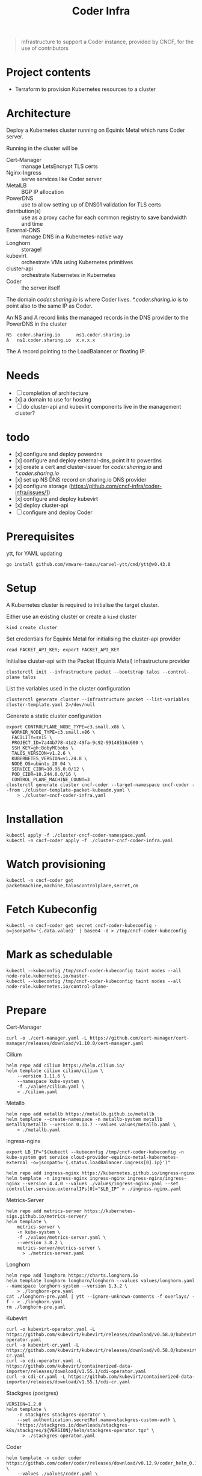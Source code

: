 #+title: Coder Infra

#+begin_quote
Infrastructure to support a Coder instance, provided by CNCF, for the use of contributors
#+end_quote

* Project contents
- Terraform to provision Kubernetes resources to a cluster

* Architecture
Deploy a Kubernetes cluster running on Equinix Metal which runs Coder server.

Running in the cluster will be
- Cert-Manager :: manage LetsEncrypt TLS certs
- Nginx-Ingress :: serve services like Coder server
- MetalLB :: BGP IP allocation
- PowerDNS :: use to allow setting up of DNS01 validation for TLS certs
- distribution(s) :: use as a proxy cache for each common registry to save bandwidth and time
- External-DNS :: manage DNS in a Kubernetes-native way
- Longhorn :: storage!
- kubevirt :: orchestrate VMs using Kubernetes primitives
- cluster-api :: orchestrate Kubernetes in Kubernetes
- Coder :: the server itself

The domain /coder.sharing.io/ is where Coder lives.
/*.coder.sharing.io/ is to point also to the same IP as Coder.

An NS and A record links the managed records in the DNS provider to the PowerDNS in the cluster
#+begin_src
NS  coder.sharing.io      ns1.coder.sharing.io
A   ns1.coder.sharing.io  x.x.x.x
#+end_src
The A record pointing to the LoadBalancer or floating IP.

* Needs
- [ ] completion of architecture
- [x] a domain to use for hosting
- [ ] do cluster-api and kubevirt components live in the management cluster?

* todo
- [x] configure and deploy powerdns
- [x] configure and deploy external-dns, point it to powerdns
- [x] create a cert and cluster-issuer for /coder.sharing.io/ and /*.coder.sharing.io/
- [x] set up NS DNS record on sharing.io DNS provider
- [x] configure storage (https://github.com/cncf-infra/coder-infra/issues/1)
- [x] configure and deploy kubevirt
- [x] deploy cluster-api
- [ ] configure and deploy Coder

* Prerequisites

ytt, for YAML updating
#+begin_src shell :results silent
go install github.com/vmware-tanzu/carvel-ytt/cmd/ytt@v0.43.0
#+end_src

* Setup
A Kubernetes cluster is required to initialise the target cluster.

Either use an existing cluster or create a ~kind~ cluster
#+begin_src tmate :window coder-infra
kind create cluster
#+end_src

Set credentials for Equinix Metal for initialising the cluster-api provider
#+begin_src tmate :window coder-infra
read PACKET_API_KEY; export PACKET_API_KEY
#+end_src

Initialise cluster-api with the Packet (Equinix Metal) infrastructure provider
#+begin_src tmate :window coder-infra
clusterctl init --infrastructure packet --bootstrap talos --control-plane talos
#+end_src

List the variables used in the cluster configuration
#+begin_src shell
clusterctl generate cluster --infrastructure packet --list-variables cluster-template.yaml 2>/dev/null
#+end_src

#+RESULTS:
#+begin_example
Required Variables:
  - CONTROLPLANE_NODE_TYPE
  - FACILITY
  - PROJECT_ID
  - SSH_KEY
  - WORKER_NODE_TYPE

Optional Variables:
  - CLUSTER_NAME                 (defaults to cluster-template.yaml)
  - CONTROL_PLANE_MACHINE_COUNT  (defaults to 1)
  - CPEM_VERSION                 (defaults to "v3.5.0")
  - KUBERNETES_VERSION           (defaults to 1.23.5)
  - NODE_OS                      (defaults to "ubuntu_18_04")
  - POD_CIDR                     (defaults to "192.168.0.0/16")
  - SERVICE_CIDR                 (defaults to "172.26.0.0/16")
  - WORKER_MACHINE_COUNT         (defaults to 0)

#+end_example

Generate a static cluster configuration
#+begin_src tmate :window coder-infra
export CONTROLPLANE_NODE_TYPE=c3.small.x86 \
  WORKER_NODE_TYPE=c3.small.x86 \
  FACILITY=sv15 \
  PROJECT_ID=7a44b778-41d2-49fa-9c92-99148516c600 \
  SSH_KEY=gh:BobyMCbobs \
  TALOS_VERSION=v1.2.6 \
  KUBERNETES_VERSION=v1.24.8 \
  NODE_OS=ubuntu_20_04 \
  SERVICE_CIDR=10.96.0.0/12 \
  POD_CIDR=10.244.0.0/16 \
  CONTROL_PLANE_MACHINE_COUNT=3
clusterctl generate cluster cncf-coder --target-namespace cncf-coder --from ./cluster-template-packet-kubeadm.yaml \
    > ./cluster-cncf-coder-infra.yaml
#+end_src

* Installation
#+begin_src shell
kubectl apply -f ./cluster-cncf-coder-namespace.yaml
kubectl -n cncf-coder apply -f ./cluster-cncf-coder-infra.yaml
#+end_src

#+RESULTS:
#+begin_example
namespace/cncf-coder created
kubeadmcontrolplane.controlplane.cluster.x-k8s.io/cncf-coder-control-plane created
packetmachinetemplate.infrastructure.cluster.x-k8s.io/cncf-coder-control-plane created
cluster.cluster.x-k8s.io/cncf-coder created
packetcluster.infrastructure.cluster.x-k8s.io/cncf-coder created
machinedeployment.cluster.x-k8s.io/cncf-coder-worker-a created
packetmachinetemplate.infrastructure.cluster.x-k8s.io/cncf-coder-worker-a created
kubeadmconfigtemplate.bootstrap.cluster.x-k8s.io/cncf-coder-worker-a created
#+end_example

* Watch provisioning
#+begin_src tmate :window coder-infra
kubectl -n cncf-coder get packetmachine,machine,taloscontrolplane,secret,cm
#+end_src

* Fetch Kubeconfig
#+begin_src shell :results silent
kubectl -n cncf-coder get secret cncf-coder-kubeconfig -o=jsonpath='{.data.value}' | base64 -d > /tmp/cncf-coder-kubeconfig
#+end_src

* Mark as schedulable
#+begin_src shell :results silent
kubectl --kubeconfig /tmp/cncf-coder-kubeconfig taint nodes --all node-role.kubernetes.io/master-
kubectl --kubeconfig /tmp/cncf-coder-kubeconfig taint nodes --all node-role.kubernetes.io/control-plane-
#+end_src

* Prepare
Cert-Manager
#+begin_src shell :results silent
curl -o ./cert-manager.yaml -L https://github.com/cert-manager/cert-manager/releases/download/v1.10.0/cert-manager.yaml
#+end_src

Cilium
#+begin_src shell
helm repo add cilium https://helm.cilium.io/
helm template cilium cilium/cilium \
    --version 1.11.6 \
    --namespace kube-system \
    -f ./values/cilium.yaml \
    > ./cilium.yaml
#+end_src

#+RESULTS:
#+begin_example
"cilium" already exists with the same configuration, skipping
#+end_example

Metallb
#+begin_src shell :results silent
helm repo add metallb https://metallb.github.io/metallb
helm template --create-namespace -n metallb-system metallb metallb/metallb --version 0.13.7 --values values/metallb.yaml \
    > ./metallb.yaml
#+end_src

ingress-nginx
#+begin_src shell
export LB_IP="$(kubectl --kubeconfig /tmp/cncf-coder-kubeconfig -n kube-system get service cloud-provider-equinix-metal-kubernetes-external -o=jsonpath='{.status.loadBalancer.ingress[0].ip}')"

helm repo add ingress-nginx https://kubernetes.github.io/ingress-nginx
helm template -n ingress-nginx ingress-nginx ingress-nginx/ingress-nginx --version 4.4.0 --values ./values/ingress-nginx.yaml --set controller.service.externalIPs[0]="$LB_IP" > ./ingress-nginx.yaml
#+end_src

#+RESULTS:
#+begin_example
"ingress-nginx" already exists with the same configuration, skipping
#+end_example

Metrics-Server
#+begin_src shell :results silent
helm repo add metrics-server https://kubernetes-sigs.github.io/metrics-server/
helm template \
    metrics-server \
    -n kube-system \
    -f ./values/metrics-server.yaml \
    --version 3.8.2 \
    metrics-server/metrics-server \
      > ./metrics-server.yaml
#+end_src

Longhorn
#+begin_src shell :results silent
helm repo add longhorn https://charts.longhorn.io
helm template longhorn longhorn/longhorn --values values/longhorn.yaml --namespace longhorn-system --version 1.3.2 \
    > ./longhorn-pre.yaml
cat ./longhorn-pre.yaml | ytt --ignore-unknown-comments -f overlays/ -f - > ./longhorn.yaml
rm ./longhorn-pre.yaml
#+end_src

Kubevirt
#+begin_src shell :results silent
curl -o kubevirt-operator.yaml -L https://github.com/kubevirt/kubevirt/releases/download/v0.58.0/kubevirt-operator.yaml
curl -o kubevirt-cr.yaml -L https://github.com/kubevirt/kubevirt/releases/download/v0.58.0/kubevirt-cr.yaml
curl -o cdi-operator.yaml -L https://github.com/kubevirt/containerized-data-importer/releases/download/v1.55.1/cdi-operator.yaml
curl -o cdi-cr.yaml -L https://github.com/kubevirt/containerized-data-importer/releases/download/v1.55.1/cdi-cr.yaml
#+end_src

Stackgres (postgres)
#+begin_src shell :results silent
VERSION=1.2.0
helm template \
    -n stackgres stackgres-operator \
    --set authentication.secretRef.name=stackgres-custom-auth \
    "https://stackgres.io/downloads/stackgres-k8s/stackgres/${VERSION}/helm/stackgres-operator.tgz" \
      > ./stackgres-operator.yaml
#+end_src

Coder
#+begin_src shell :results silent
helm template -n coder coder https://github.com/coder/coder/releases/download/v0.12.9/coder_helm_0.12.9.tgz \
    --values ./values/coder.yaml \
    > ./coder.yaml
#+end_src

* Install
#+begin_src shell
kubectl --kubeconfig /tmp/cncf-coder-kubeconfig create namespace coder
#+end_src

#+RESULTS:
#+begin_example
namespace/coder created
#+end_example

Cilium
#+begin_src shell :results silent
kubectl --kubeconfig /tmp/cncf-coder-kubeconfig apply -f ./cilium.yaml
#+end_src

Longhorn
#+begin_src shell :results silent
kubectl --kubeconfig /tmp/cncf-coder-kubeconfig create namespace longhorn-system --dry-run=client -o yaml \
  | kubectl --kubeconfig /tmp/cncf-coder-kubeconfig apply -f -
kubectl --kubeconfig /tmp/cncf-coder-kubeconfig apply -f ./longhorn.yaml
#+end_src

Cert-Manager
#+begin_src shell :results silent
kubectl --kubeconfig /tmp/cncf-coder-kubeconfig apply -f ./cert-manager.yaml
#+end_src

metallb
#+begin_src shell :results silent
kubectl --kubeconfig /tmp/cncf-coder-kubeconfig create namespace metallb-system --dry-run=client -o yaml \
  | kubectl --kubeconfig /tmp/cncf-coder-kubeconfig apply -f -
kubectl --kubeconfig /tmp/cncf-coder-kubeconfig -n metallb-system apply -f metallb.yaml
#+end_src

Metrics-Server
#+begin_src shell :results silent
kubectl --kubeconfig /tmp/cncf-coder-kubeconfig -n kube-system apply -f ./metrics-server.yaml
#+end_src

ingress-nginx
#+begin_src shell :results silent
kubectl --kubeconfig /tmp/cncf-coder-kubeconfig create namespace ingress-nginx --dry-run=client -o yaml \
  | kubectl --kubeconfig /tmp/cncf-coder-kubeconfig apply -f -
kubectl --kubeconfig /tmp/cncf-coder-kubeconfig apply -n ingress-nginx -f ./ingress-nginx.yaml
#+end_src

PowerDNS
#+begin_src shell :results silent
kubectl --kubeconfig /tmp/cncf-coder-kubeconfig create namespace powerdns --dry-run=client -o yaml \
  | kubectl --kubeconfig /tmp/cncf-coder-kubeconfig apply -f -
export LB_IP="$(kubectl --kubeconfig /tmp/cncf-coder-kubeconfig -n kube-system get service cloud-provider-equinix-metal-kubernetes-external -o=jsonpath='{.status.loadBalancer.ingress[0].ip}')"
envsubst '${LB_IP}' < ./powerdns.yaml | kubectl --kubeconfig /tmp/cncf-coder-kubeconfig apply -f -
#+end_src

Certs
#+begin_src shell :results silent
export LB_IP="$(kubectl --kubeconfig /tmp/cncf-coder-kubeconfig -n kube-system get service cloud-provider-equinix-metal-kubernetes-external -o=jsonpath='{.status.loadBalancer.ingress[0].ip}')"
envsubst '${LB_IP}' < ./certs.yaml | kubectl --kubeconfig /tmp/cncf-coder-kubeconfig apply -f -
#+end_src

External-DNS
#+begin_src shell :results silent
export LB_IP="$(kubectl --kubeconfig /tmp/cncf-coder-kubeconfig -n kube-system get service cloud-provider-equinix-metal-kubernetes-external -o=jsonpath='{.status.loadBalancer.ingress[0].ip}')"
kubectl --kubeconfig /tmp/cncf-coder-kubeconfig apply -f ./external-dns-crd.yaml
envsubst '${LB_IP}' < ./external-dns.yaml | kubectl --kubeconfig /tmp/cncf-coder-kubeconfig apply -f -
envsubst '${LB_IP}' < ./dnsendpoint.yaml | kubectl --kubeconfig /tmp/cncf-coder-kubeconfig apply -f -
#+end_src

Kubevirt
#+begin_src shell :results silent
kubectl --kubeconfig /tmp/cncf-coder-kubeconfig apply \
    -f kubevirt-operator.yaml \
    -f cdi-operator.yaml
kubectl --kubeconfig /tmp/cncf-coder-kubeconfig apply \
    -f kubevirt-cr.yaml \
    -f cdi-cr.yaml
#+end_src

cluster-api
#+begin_src tmate :window coder-infra
export PACKET_API_KEY="$(kubectl -n cluster-api-provider-packet-system get secret cluster-api-provider-packet-manager-api-credentials -o=jsonpath='{.data.PACKET_API_KEY}' | base64 -d)"
clusterctl --kubeconfig /tmp/cncf-coder-kubeconfig init --infrastructure packet --infrastructure kubevirt
#+end_src

StackGres
#+begin_src shell :results silent
kubectl --kubeconfig /tmp/cncf-coder-kubeconfig create namespace stackgres --dry-run=client -o yaml \
  | kubectl --kubeconfig /tmp/cncf-coder-kubeconfig apply -f -

PASSWORD=$(tr -cd '[:alnum:]' < /dev/urandom | fold -w40 | head -n1)
kubectl --kubeconfig /tmp/cncf-coder-kubeconfig -n stackgres create secret generic stackgres-custom-auth \
    --from-literal=k8sUsername=admin \
    --from-literal=password="$(echo "${PASSWORD}" | sha256sum | awk '{print $1}')" \
    --from-literal=clearPassword="${PASSWORD}" \
    --dry-run=client \
    -o yaml \
    | kubectl --kubeconfig /tmp/cncf-coder-kubeconfig apply -f -

kubectl --kubeconfig /tmp/cncf-coder-kubeconfig -n stackgres apply -f ./stackgres-operator.yaml
#+end_src

Coder
#+begin_src shell :results silent
kubectl --kubeconfig /tmp/cncf-coder-kubeconfig -n coder apply -f ./postgresql.yaml
kubectl --kubeconfig /tmp/cncf-coder-kubeconfig -n coder apply -f ./coder.yaml
kubectl --kubeconfig /tmp/cncf-coder-kubeconfig -n coder apply -f ./coder-role+rolebinding.yaml
#+end_src

* Switch management
#+begin_src tmate :window coder-infra
clusterctl move -n cncf-coder --to-kubeconfig /tmp/cncf-coder-kubeconfig
#+end_src

* Tear down
#+begin_src shell
kubectl -n cncf-coder delete cluster cncf-coder
kubectl delete ns cncf-coder
#+end_src

#+RESULTS:
#+begin_example
cluster.cluster.x-k8s.io "cncf-coder" deleted
namespace "cncf-coder" deleted
#+end_example
